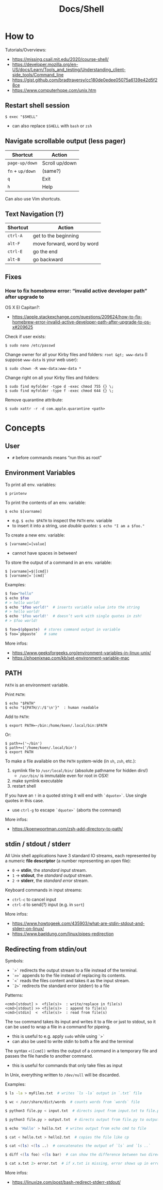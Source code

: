 #+title: Docs/Shell

* How to
Tutorials/Overviews:
- https://missing.csail.mit.edu/2020/course-shell/
- https://developer.mozilla.org/en-US/docs/Learn/Tools_and_testing/Understanding_client-side_tools/Command_line
- https://gist.github.com/bradtraversy/cc180de0edee05075a6139e42d5f28ce
- https://www.computerhope.com/unix.htm

** Restart shell session
: $ exec "$SHELL"
- can also replace ~$SHELL~ with ~bash~ or ~zsh~

** Navigate scrollable output (less pager)

| Shortcut     | Action         |
|--------------+----------------|
| ~page-up/down~ | Scroll up/down |
| ~fn~ + ~up/down~ | (same?)        |
| ~q~            | Exit           |
| ~h~            | Help           |

Can also use Vim shortcuts.

** Text Navigation (?)

| Shortcut | Action                     |
|----------+----------------------------|
| ~ctrl-A~   | get to the beginning       |
| ~alt-F~    | move forward, word by word |
| ~ctrl-E~   | go the end                 |
| ~alt-B~    | go backward                |

** Fixes
*** How to fix homebrew error: “invalid active developer path” after upgrade to
OS X El Capitan?:
- https://apple.stackexchange.com/questions/209624/how-to-fix-homebrew-error-invalid-active-developer-path-after-upgrade-to-os-x#209625

Check if user exists:
: $ sudo nano /etc/passwd

Change owner for all your Kirby files and folders: ~root &gt; www-data~ (I
suppose ~www-data~ is your web user):
: $ sudo chown -R www-data:www-data *

Change right on all your Kirby files and folders:
: $ sudo find myfolder -type d -exec chmod 755 {} \;
: $ sudo find myfolder -type f -exec chmod 644 {} \;

Remove quarantine attribute:
: $ sudo xattr -r -d com.apple.quarantine <path>

* Concepts
** User
- ~#~ before commands means “run this as root”

** Environment Variables

To print all env. variables:
: $ printenv

To print the contents of an env. variable:
: $ echo $[varname]
- e.g. ~$ echo $PATH~ to inspect the ~PATH~ env. variable
- to insert it into a string, use /double quotes/: ~$ echo "I am a $foo."~

To create a new env. variable:
: $ [varname]=[value]
- cannot have spaces in between!

To store the output of a command in an env. variable:
: $ [varname]=$([cmd])
: $ [varname]=`[cmd]`

Examples:
#+begin_src bash
$ foo="hello"
$ echo $foo
# > hello world!
$ echo "$foo world!"  # inserts variable value into the string
# > hello world!
$ echo '$foo world!'  # doesn’t work with single quotes in zsh!
# > $foo world!

$ foo=$(pbpaste)  # stores command output in variable
$ foo=`pbpaste`   # same
#+end_src

More infos:
- https://www.geeksforgeeks.org/environment-variables-in-linux-unix/
- https://phoenixnap.com/kb/set-environment-variable-mac

** PATH

~PATH~ is an environment variable.

Print ~PATH~:
: $ echo "$PATH"
: $ echo "${PATH//:/$'\n'}"  : human readable

Add to ~PATH~:
: $ export PATH=~/bin:/home/koen/.local/bin:$PATH
Or:
: $ path+=('~/bin')
: $ path+=('/home/koen/.local/bin')
: $ export PATH

To make a file available on the ~PATH~ system-wide (in ~sh~, ~zsh~, etc.):
1. symlink file to =/usr/local/bin/= (absolute pathname for hidden dirs!)
   - =/usr/bin/= is immutable even for root in OSX!
2. make symlink executable
3. restart shell

If you have an ~!~ in a quoted string it will end with ~`dquote>`~. Use single
quotes in this case.
- use ~ctrl-g~ to escape ~`dquote>`~ (aborts the command)

More infos:
- https://koenwoortman.com/zsh-add-directory-to-path/

** stdin / stdout / stderr

All Unix shell applications have 3 standard IO streams, each represented by
a numeric *file descriptor* (a number representing an open file):
- ~0~ -> *stdin*, the /standard input/ stream.
- ~1~ -> *stdout*, the /standard output/ stream.
- ~2~ -> *stderr*, the /standard error/ stream.

Keyboard commands in input streams:
- ~ctrl-c~ to cancel input
- ~ctrl-d~ to send(?) input (e.g. in ~sort~)

More infos:
- https://www.howtogeek.com/435903/what-are-stdin-stdout-and-stderr-on-linux/
- https://www.baeldung.com/linux/pipes-redirection

** Redirecting from stdin/out

Symbols:
- ~`>`~ redirects the output stream to a file instead of the terminal.
- ~`>>`~ appends to the file instead of replacing its contents.
- ~`<`~ reads the files content and takes it as the input stream.
- ~`2>`~ redirects the standard error (stderr) to a file

Patterns:
: <cmd>[stdout] >  <file(s)>  : write/replace in file(s)
: <cmd>[stdout] >> <file(s)>  : append to file(s)
: <cmd>[stdin]  <  <file(s)>  : read from file(s)

The ~tee~ command takes its input and writes it to a file or just to stdout,
so it can be used to wrap a file in a command for pipeing.
- this is useful to e.g. apply ~sudo~ while using ~`>`~
- can also be used to write stdin to both a file and the terminal

The syntax ~<([cmd])~ writes the output of a command in a temporary file and
passes the file handle to another command.
- this is useful for commands that only take files as input

In Unix, everything written to =/dev/null= will be discarded.

Examples:
#+begin_src bash
$ ls -la > myFiles.txt  # writes `ls -la` output in `.txt` file

$ wc < /usr/share/dict/words  # counts words from `words` file

$ python3 file.py < input.txt  # directs input from input.txt to file.py

$ python3 file.py > output.txt  # directs output from file.py to output.txt

$ echo 'Hallo' > hallo.txt  # writes output from echo cmd to file

$ cat < hello.txt > hello2.txt  # copies the file like cp

$ cat <(ls) <(ls ..)  # concatenates the output of `ls` and `ls ..`

$ diff <(ls foo) <(ls bar)  # can show the difference between two directories

$ cat x.txt 2> error.txt  # if x.txt is missing, error shows up in error.txt
#+end_src

More infos:
- https://linuxize.com/post/bash-redirect-stderr-stdout/

** here strings / here documents

Symbols:
- ~`<<<`~ denotes a 'here string'
- ~`<<[word]`~ denotes a 'here document'

Patterns:
: <cmd>[stdin] <<< <string>
: <cmd>[stdin] <<[word]

Examples:
#+begin_src bash
$ cat <<< 'hi there'  # reads `hi there` as a string

$ cat <<EOF  # reads from stdin until `EOF`
hi
there
EOF
# > hi
# > there

$ read first second <<< "hello world"
$ echo $second $first
# > world hello
#+end_src

More infos:
- https://unix.stackexchange.com/questions/80362/what-does-mean

** Pipeing

Combines ~`<`~ and ~`>`~.

Takes output of the first (left) command and inserts it as input in the second (right) command.

Pattern:
: <cmd>[stdout] | <cmd>[stdin]

Examples:
: $ ls -la | awk '{print $7}'
- passes ~ls -la~ output to ~awk~ command (filters 7. text row)

** Reading input
: $ read <varname>
: $ read -p <prompt string> <varname>  : does not work in zsh
: $ read <varname>\?<prompt string>    : use this instead

Prompts the user interactively to enter a value that will be stored in a
variable. An optional prompt string can be given after a ~`?`~ character.

From ~man zshbuiltins~: “If the first argument contains a ~`?`~, the remainder
of this word is used as a prompt on standard error when the shell is
interactive.”

Examples:
: $ read "name?what's your name? "  : can be a single quoted string
: > what's your name?
: < Bob
: $ echo $name
: > Bob

In shell scripts, combine with ~echo~ for prompts:
#+begin_src bash
#!/bin/bash

echo "Enter a number"
read a

echo "Enter a number"
read b

var=$((a+b))
echo $var
#+end_src

* Shells
** Bash
*B*ourne *A*gain *SH*ell

Install Bash 4 using homebrew:
: $ brew install bash

Add the new shell to the list of legit shells:
: $ sudo bash -c "echo /usr/local/bin/bash >> /private/etc/shells"

Change the shell for the user:
: $ chsh -s /usr/local/bin/bash

** zshrc vs zprofile

- https://apple.stackexchange.com/questions/388622/zsh-zprofile-zshrc-zlogin-what-goes-where
* Terminal emulators
** iTerm2

| Shortcut | Action                      |
|----------+-----------------------------|
| ~ctrl-l~   | clear window                |
| ~ctrl-d~   | close window                |
| ~ctrl-r~   | search command history      |
| ~ctrl-c~   | cancel/delete input/command |

* Scripting
/shebang/ -> combination of bash ~#~ and bang ~!~ followed by the bash shell path
: #! /bin/bash

Most portable way to reference bash in scripts:
: #!/usr/bin/env bash

Using the ~env~ command, the environment variable for a different scripting
runtime can be looked up in a script to be executed with that runtime:
: #!/usr/bin/env bb
: #!/usr/bin/env python

Run scripts with
: $ ./<myscript>.sh
or
: $ bash <myscript>.sh

The ~exit~ command can stop a script.

** Variables
See [[Environment Variables]]

Variables of function arguments:
- ~$0~ -> name of the function
- ~$1-$9~ -> arguments 1 … 9
- ~$@~ -> returns all arguments in a list
  - useful for iteration over each arg in a ~for~ loop
- ~$#~ -> number of args given to cmd

Other variables:
- ~$?~ -> error code of the previous command
  - returns ~0~ for no errors, otherwise ~1~
  - ~true~ always returns ~0~, ~false~ always returns ~1~
  - can be queried in terminal after a command was called to see if it worked
  - can be used in scripts for error handling
- ~$_~ -> last argument of the previous command
  - can be used in the terminal prompt to reuse the argument of the last cmd
- ~$$~ -> PID (process ID of the command that is running)

** Logical operators

| Operator | Description          |
|----------+----------------------|
| x ~&&~ y   | logical AND          |
| x ~\vbar\vbar~ y   | logical OR           |
| x ~;~ y    | concatenate commands |

- logical operators short-circuit like in e.g. JavaScript
- ~;~ will execute concatenated commands one after the other

** Control structures

*** *for*-loops:
: for <item-var> in <items…>; do
:   …
: done

- ~<items…>~ can be an index range with ~{from..to}~ such as ~{1..5}~
*** while-loops

*** *if*-conditionals
: if [[[ <condition> ]]]
: then
:   …
: elif [[[ <condition> ]]]; then
:   …
: else
:   …
: fi

- ~if … then~ can  be written in one line separated by a semicolon
- ~[ … ]~ is a posix shell compliant condition test
  - use if script should be portable across shells
- ~[[ … ]]~ is an extension of ~[ … ]~ and supports extra operations, e.g. ~||~
  instead of ~-o~ and regex matching with ~=~~
  - inspired from Korn shell
  - list of differences: [[http://www.gnu.org/software/bash/manual/bashref.html#Conditional-Constructs][bash manual section on conditional constructs]]
  - also see: https://stackoverflow.com/a/13542854/1204047

*** *test* expressions
: test <expression>
: [ <expression> ]
- can be used in conditionals
- returns exit code ~0~ if true and ~1~ if false or ~>1~ if error occurred
- the ~-a~ operator has a higher precedence than the ~-o~ operator
- comparators for *test* expressions (from ~man test~):
  | Operator  | Operand Types | Evaluates true if …                     |
  |-----------+---------------+-----------------------------------------|
  | ~-b~ f      | file          | exists and is a block special file      |
  | ~-c~ f      | file          | exists and is a character               |
  | ~-d~ f      | file          | exists and is a directory               |
  | ~-e~ f      | file          | exists (regardless of type)             |
  | ~-f~ f      | file          | exists and is a regular file            |
  | ~-g~ f      | file          | exists and its set group ID flag is set |
  | ~-k~ f      | file          | exists and its sticky bit is set        |
  | ~(~ e ~)~     | expression    | is true                                 |
  | ~!~ e       | expression    | is false                                |
  | e1 ~-a~ e2  | expressions   | are both true (/and/)                     |
  | e1 ~-o~ e2  | expressions   | either one is true (/or/)                 |
  | s         | string        | is not the null string                  |
  | ~-n~ s      | string        | length is non-zero                      |
  | ~-z~ s      | string        | length is zero                          |
  | s1 ~=~ s2   | strings       | are identical                           |
  | s1 ~!=~ s2  | strings       | are not identical                       |
  | s1 ~<~ s2   | strings       | lower binary value of chars than        |
  | s1 ~>~ s2   | strings       | higher binary value of chars than       |
  | n1 ~-eq~ n2 | integers      | algebr. equal                           |
  | n1 ~-ne~ n2 | integers      | not algebr. equal                       |
  | n1 ~-gt~ n2 | integers      | algebr. greater than                    |
  | n1 ~-ge~ n2 | integers      | algebr. greater than or equal           |
  | n1 ~-lt~ n2 | integers      | algebr. less than                       |
  | n1 ~-le~ n2 | integers      | algebr. less than or equal              |

*** Examples:

Counting from 1 to 5 with for:
#+begin_src bash
#!/usr/bin/env bash

for i in {1..5}; do
  echo $i
done
#+end_src

Counting from 1 to 5 with while:
#+begin_src bash
#!/usr/bin/env bash

i=1
while [[ $i -le 5 ]] ; do
  echo "$i"
  (( i += 1 ))
done
#+end_src

Comparing two input numbers:
#+begin_src bash
#!/usr/bin/env bash

echo 'Pick a number X'
read x
echo 'Pick a number Y'
read y

if [ $x -gt $y ]
  then
    echo 'X is greater than Y'
  elif [ $x -lt $y ]
  then
    echo 'X is less than Y'
  elif [ $x -eq $y ]
  then
    echo 'X is equal to Y'
fi
#+end_src

Checking for a word in multiple input files and adding it if not found:
#+begin_src bash
#!/usr/bin/env bash

for file in "$@"; do  # for each file in all the arguments
    grep foobar "$file" > /dev/null 2> /dev/null
    # When pattern is not found, grep has exit status 1
    # We redirect STDOUT and STDERR to a null register
    #   since we do not care about them
    if [[ "$?" -ne 0 ]]; then  # if error code is not equal to `0`
        echo "File $file does not have any foobar, adding one"
        echo "# foobar" >> "$file"
    fi
done
#+end_src

** Bash functions

To store a function in the env:
#+begin_src bash
mcd () {
  mkdir -p "$1"
  cd "$1"
}
#+end_src
: $ source <mcd.sh>
: $ mcd foo  : calls the `mcd` function with `foo` as `$1` arg

** Debugging
External tools:
- [[shellcheck]]

** Guides:
- https://www.freecodecamp.org/news/shell-scripting-crash-course-how-to-write-bash-scripts-in-linux/
* Commands
** Source / .
: source <file> [args]
: . <full path to file> [args]

Reads and executes commands from specified ~<file>~ . Useful to load
functions, variables and config files into shell scripts.
- with ~.~ , a full (relative or absolute) path must be supplied

More infos:
- https://linuxize.com/post/bash-source-command/

** Command information
*** Manual
Open man-page for a command:
: $ man <cmd>

How to read usage notes:
: ls [OPTION]... [FILE]...
- square brackets mean optional
- ~...~ means one or more

How to read argument notes:
- anything that doesn’t take a value is called a *flag*
- anything that takes a value is an *option*

Search man-pages for a ~term~:
: $ man -k <term>
- navigation is similar to Vim:
  - ~q~: exit
  - ~space/f~: next page
  - ~w~: previous page
  - ~enter/e~: move 1 line
  - ~/[word]~ : search for ~[word]~ (~n~ for next occurrence)

For built-in commands in ~zsh~:
: $ man zshbuiltins

*** Command History
Print command history:
: $ history
: $ history 1  : from the beginning (1. command)

Use ~ctrl-r~ to backward-search in command history and insert a previous
command into the prompt.

Repeat command with ~id~ (retrieved from history):
: $ !<id>

Repeat previous command:
: $ !!


Examples:

Show all previous uses of the ~touch~ command:
: $ history 1 | grep touch

*** Show executable associated with a command
: $ which <cmd>

*** Undo/correct commands
External tools:
- [[thefuck]] can correct syntax errors of executed commands

** User
*** Current user
Who is the current user?
: $ whoami

Print real user id + various other details related to account:
: $ id

*** Logins
Who logged in using which terminal/session at what time?
: $ who

Only this login/session:
: $ who am i

*** Switch user
: $ su <username>

*** Superuser
Execute as superuser (“Super user do”):
: $ sudo <cmd>

Get superuser shell:
: $ sudo su
- type ~exit~ to return to previous shell

To write to a permission-locked file using pipes:
: $ sudo <cmd> > <file>      : permission denied!
: $ <cmd> | sudo tee <file>  : this works
- in the first case, only ~cmd~ will be executed by ~sudo~ and it doesn’t know
  about ~file~, so ~sudo~ will not apply to ~file~

** Shell
*** Show default shell of user
What is the default shell of the user?
: $ echo $0

*** Show available shells
: $ cat /etc/shells

*** Show current shell
: $ echo $SHELL

*** Switch shell
Just name the shell executable:
: $ sh
: $ bash

More infos:
- https://www.cyberciti.biz/faq/how-to-change-shell-to-bash/

*** Exit shell
: $ exit

*** Clear (tidy up) shell
: $ clear

** Terminal interface
Print arguments to stdout:
: $ echo <text>

Set options for terminal interface (?)
: $ stty

** File system
*** Directories
**** Working directory
/print working/ (current) /directory/:
: $ pwd

**** Change directory
: $ cd /  : root directory
: $ cd ~  : home directory
: $ cd    : ^
: $ cd .  : current directory (no-op)

: $ cd /dir    : absolute path
: $ cd ~/dir   : path from home
: $ cd ./dir   : relative path (without leading /)
: $ cd dir     : ^
: $ cd ../dir  : previous/parent directory (also returns to symlink dir)

: $ cd -  : back to previous directory

External tools:
- auto jump (?)

**** Create directory
: $ mkdir <path/name …>
- ~-p~ (/parent/ directories) creates folders in between (if needed)
- can create multiple at once

**** Remove directory
: $ rmdir <dir>
- can only remove empty directories!

**** List directory items
: $ ls
: -a   : shows hidden items too
: -l   : (long list) detailled list with permissions, file sizes, etc.
: -r   : reverse listing
: -t   : sort by time modified (most recent first) before lexicographic
: -u   : use time of last access
: -U   : use time of file creation
: -S   : sort files by size
: -ld  : only details for specified directory
: -h   : human readable -> sizes with unit suffixes
: -R   : recursive -> shows subfolders
: -F   : shows directories with `/`, executable with `*`, links with `@`
: -i   : shows serial number of file
: -s   : shows number of file system blocks used by the file
: -G   : colorized output
: -lisa  : detailled list with exact specs
: -alt   : detailled list of all last modified files

Format of ~-l~: permissions | number of files (dirs) or hardlinks
(files) | owner | group | size | modification date | file name

List ~n~ items:
: $ ... | head -<n>

List only <filename>:
: $ ls -la | grep <filename>

External tools:
- [[tree]] lists items and subdirectories in a tree
- [[broot]] like ~tree~ but hides files in “unlisted” and enables fuzzy
  keyboard-navigation within listed directories
- [[nnn]] is like a mini file-explorer with keyboard-navigation

**** Finder
Open files (like double click in finder)
: $ open <path>  : open directory/file in finder (MacOS)
:        <url>   : open URL
: -a  : specifies application to open (otherwise uses default)

Open every text file:
: $ open *.txt

**** Search files/directories
Find location of files/directories (recursively searches in subdirs):
: $ find <starting dir>
: -name "<path/pattern>"  : file names to search for
: -type <t>  : type of files to search for
: -mtime <offset-time>  : find all files modified within <offset-time>
: -print
: -empty   : only empty files
: -delete  : delete found files
: -exec <cmd> <?>  : execute command on found files

Possible types for ~-type~:
| Symbol | Meaning           |
|--------+-------------------|
| ~b~      | block special     |
| ~c~      | character special |
| ~d~      | directory         |
| ~f~      | regular file      |
| ~l~      | symbolic link     |
| ~p~      | FIFO              |
| ~s~      | socket            |

Examples:

Find all =src/= directories in current working dir:
: $ find . -name src -type d

Find all Python files in a =test/= dir with any number of parent dirs:
: $ find . -path '**/test/*.py' -type f

Find all files modified within the last 24h:
: $ find . -mtime -1

Delete all files with name ~"file-"~:
: $ find . -name "file-*" -delete  #

Find all files with ~.tmp~ extension and call command ~rm~ on them:
: $ find . -name "*.tmp" -exec rm {} \;

Write found paths to =output.txt=:
: $ find . -name "file-*" > output.txt

More infos:
- https://kb.iu.edu/d/admm

External tools:
- [[fzf]] fuzzy finder
- [[fd]] like ~find~ but defaults to regex, respects =.gitignore=, color-codes
  output and has better unicode support
- [[ripgrep]] searches directories for a regex pattern respecting =.gitignore=

**** Search filesystem via database
~locate~ searches a (periodically updated) indexed database for all
pathnames which match a ~pattern~.
- much faster than e.g. ~find~

: $ locate <pattern>

The ~updatedb~ command is running through ~cron~ to keep the database
up-to-date.

*** Files
**** Create files
: $ touch <filename>
: -m 01120322  : change modification date (month/day/hour/min)
: -a 01120322  : change access date (format same as above)

Examples:

Create 100 files named ~"file-001.txt"~, etc.:
: $ touch file-{001..100}.txt

**** Copy files
: $ cp <source> <target>
: -i  : (interactive) ask before overwriting
: -r  : recursive (copies directories and subdirectories)
: -p  : keep user permissions
- write ~/*~ in source to copy only the content, but not the directory itself

**** Move/rename files
: $ mv <source> <target/renamed>
: -i  : (interactive) ask before overwriting
- move to directories with ~foo/~, since otherwise a file could be overwritten

Examples:

To move all files to parent dir:
: $ mv foo/* .
: $ mv foo/*(DN) .  : add (DN) for hidden files

External tools:
- [[rename]] can rename multiple files at once with patterns

**** Remove files
: $ rm datei
: -i  : (interactive) asks before deleting
: -r  : (rekursiv) also removes directories and subdirectories
: -f  : (force) deletes without asking

Examples:

Remove everything in the current folder:
: $ rm ./*
**** Clear file contents
To make a file completely empty:
: : > <file>
- ~:~ is the shell no-op command

**** Concatenate and print files
: $ cat <file …>  : prints <file> (concatenation if multiple files)
: -n  : line numbers

Create ~foo.txt~ with following lines as content:
: $ cat > foo.txt
: $ >  foo.txt  : equivalent
- finish with new line + ~ctrl-d~

Append to ~foo.txt~ (or create, if not exists):
: $ cat >> foo.txt
: $ >> foo.txt  : equivalent

Replace contents of ~otherFile.txt~ with ~file.txt~:
: $ file.txt >  otherFile.txt  #

Append contents of ~file.txt~ to ~otherFile.txt~:
: $ file.txt >> otherFile.txt

More infos:
- https://superuser.com/questions/15100/difference-between-lam-and-paste

// paste

?
// lam

?

**** View file contents
***** Whole file
: $ less <file>  : view whole file with linewise navigation (like vim)
: $ more <file>  : same?

? what is that:
- -c  # ???
- +3 foo.txt  # erst ab Zeile 3 anzeigen lassen
- +/Begriff foo.txt  # erst ab Begriff anzeigen lassen

***** Selective
: $ head <file>  : display first 10 lines of file
: $ tail <file>  : display last  10 lines of file
: -n x  : `x` number of lines (e.g. `head -n 1 foo.txt`)
: -x    : ^ (-n can be omitted)
: -c x  : `x` bytes (characters?)

Examples:

Show only the 4. line:
: foo.txt | head -4 | tail -1

? what is that:
- -5
- +5  # Ab Zeile 5 alle weiteren Zeilen (plus unsichtbare Zeichen wie Zeilenumbruch/Dateiende)
- -3c  # letzte 3 Zeichen

**** File stats
View file status, creation date, last modification date, etc.:
: $ stat <file>

**** File change monitor
External tools:
- [[fswatch]] receives notifications when contents of files/dirs change

**** Search in files
Search contents of text files with regex:
: $ grep <regex-str> <file-path/pattern>
: -i, --ignore-case  : case-insensitive matching
: -C[num]            : print `num` lines of leading & trailing
:                    : context sorrounding match
: --color=[when]     : mark up matching text
:                    : `when`: `never` | `always` | `auto`
: -R                 : recursively searches for files
- use ~*~ to search in all files from current directory

Examples:

Searches for ~foobar~ in =mcd.sh=:
: $ grep foobar mcd.sh

Recursively search for ~foobar~ in all files from the current directory:
: $ grep -R foobar .

Search for ~'foo'~ in git log with colored matches + context:
: $ git log | grep 'foo' -C 10 --color="always"

External tools:
- [[ripgrep]] searches directories for a regex pattern respecting =.gitignore=
- [[fzf]] fuzzy finder

*** Symlink

*CAUTION:* relative pathnames in the target will be interpreted as relative
to the parent directory of the symlink that is to be created

*CAUTION:* hidden paths will be ignored if not provided as absolute pathname
- e.g. use =/Users/name/.dir/= instead of =~/.dir/=

**** Softlink
Ordinary alias, used 99% of the time.

: $ ln -s <source> <target>
: -s  : (symbolic link / softlink)

**** Hardlink
Source and target files both point to the same content.
- same Inode ~xxxx~, same datablock
- almost NEVER need to use this

: $ ln <source> <target>

*** Alias

: $ alias w='cd /full/path/to/the/dir/I/always/work/on'
- can change to directory with ~w~

Saved alias:
: $ printf "%s\n" "alias foo='cd /bar/baz'" >> ~/.zshrc

Show type and path of the shortcut/command:
: $ type -a <cmd>

More infos:
- https://unix.stackexchange.com/questions/215948/how-to-make-an-alias-permanent

*** Permissions
Change permissions:
: $ chmod <change> <file>
: +x  : make executable (e.g. for scripts)
: u=rw,g=x,o=---  : absolute description
: 644             : octal description

: drwxr-xr-x
- ~d~: directory | =-=: file | ~l~: symlink
- ~rwx~ (1): owner
- ~rwx~ (2): group
- ~rwx~ (3): all else

Semantics are a bit different for directories:
- *read* means you are allowed to see the dir. contents
- *write* means you are allowed to rename, create or move files within the dir.
- *execute* means you are allowed to enter/open the dir.
  - to enter a dir., you must have ~x~ permission for it, and all its parents

Octal values:
- from ~4~: read / ~2~: write / ~1~: execute
: 7 rwx
: 6 rw-
: 5 r-x
: 4 r--
: 3 -wx
: 2 -w-
: 1 --x
: 0 ---

Add user:
: $ useradd <name> -p <pwd> -g <group> -d /home/myhomedir -s /bin/false
: -s  : change shell-access, e.g. /sbin/nologin  or  /bin/false

Add group:
: $ groupadd <name>

Delete group:
- (CAUTION: first, add all contained members to other groups!)
: $ groupdel <name>

Delete user:
- see https://www.cyberciti.biz/faq/linux-remove-user-command/
: $ userdel <name>
: -r  : delete user directory

Change user:
: $ usermod <name>
: -s  : change shell-access, e.g. /sbin/nologin  or  /bin/false

Change user password:
: $ passwd <username>

Add user to sudo group:
: $ usermod -aG sudo <user>

Inspect user details:
: $ grep <username> /etc/passwd

Change owner:
: $ chown …
- example: ~$ sudo chown -R yourusename:admin /usr/local/bin~

List all files of a user:
: $ find <dir> -user <user>

*** Compression

**** zip

https://www.tutorialspoint.com/unix_commands/unzip.htm

: $ zip <package.zip> <file …>

: $ unzip <package.zip>
: -l  : lists files inside zip
: -d ./other-dir  : unzip to different directory

Only unzip specified files:
: $ unzip <package.zip> <file …>
: $ unzip <package.zip> "file*.t?"  : wildcards
- ~*~ for mult. chars, ~?~ for single char in wildcards

Unzip everything except specified files:
: $ unzip <package.zip> -x <file …>

**** tarball
: $ tar
: -c  : Creates Archive
: -x  : Extract the archive
: -f  : creates archive with given filename
: -t  : displays or lists files in archived file
: -u  : archives and adds to an existing archive file
: -v  : Displays Verbose Information
: -A  : Concatenates the archive files
: -z  : zip, tells tar command that creates tar file using gzip
: -j  : filter archive tar file using tbzip
: -W  : Verify a archive file
: -r  : update or add file or directory in already existed .tar file

: -czvf <name>.tar.gz <input-dir>  : create tarball from input dir
: -xzvf <name>.tar.gz              : unpack tarball into current dir
: -tzvf <name>.tar.gz              : print contents

*** Encryption
Basic (weak) encryption:
: $ cksum <filename>

Calculate and verify 128-bit MD5 hashes:
- see https://en.wikipedia.org/wiki/Md5sum
: $ md5sum <filename>
Alternative:
: $ openssl md5sum <filename>

Calculate and verify SHA-1 hashes:
- see https://en.wikipedia.org/wiki/Sha1sum
: $ sha1sum <filename>

Calculate and verify SHA-2 hashes:
- see https://en.wikipedia.org/wiki/SHA-2
: $ sha256sum <filename>
Alternative:
: $ function sha256sum() { openssl sha256 "$@" | awk '{print $2}'; }
: $ sha256sum <filename>

External tools:
- [[gnupg]] uses GPG (open source version of PGP) to encrypt files

** String formatting
Formatted text output with variable ~%s~:
: $ printf "Hello %s.\n" George

Insert text in (new) file
: $ printf "%s\n" "Hello test" >> test.txt

More infos:
- https://www.computerhope.com/unix/uprintf.htm

** Network

*** File transfer
Curl transfers data from and to servers, via one of the protocols: HTTP,
HTTPS, FTP, FTPS, SCP, SFTP, TFTP, DICT, TELNET, LDAP or FILE
- to transfer multiple files use ~wget~ or FTP

: $ curl <options> <URL …>
: -o  : output file

More infos:
- https://www.tutorialspoint.com/unix_commands/curl.htm

*** SSH (Secure Shell Protocol)

**** SSH keys
List all ssh key files:
: $ ls -la ~/.ssh

Common names for ssh keys:
- ~id_rsa.pub~
- ~id_ecdsa.pub~
- ~id_ed25519.pub~

To start the ssh-agent:
: $ eval "$(ssh-agent -s)"

To add a key to the agent;
: $ ssh-add --apple-use-keychain <my-key-path>

To delete a key from agent:
: $ ssh-add -d "<my-key-path>.pub"
: $ ssh-add -D  : delete all keys

To change passphrase of a key or add a new passphrase:
: $ ssh-keygen -p -f <my-key-path>

**** SSH service
Restart SSH:
: $ service ssh restart

*** HTTPS Certification
External tools:
- [[certbot]] can create certifications for web domains

** Data manipulation
*** Reshape a data array
e.g. a column of numbers into a table

: $ pbpaste | rs <row-n>     : reshape to n rows, linewise
: $ pbpaste | rs -t <row-n>  : reshape to n rows, columnwise (transpose)
: -j     : right-adjust
: -g<n>  : gutter (space-chars between columns)
- combine options like ~-tj~

Examples with ~rs~:

: $ seq 20 | rs 4
: 1   2   3   4   5
: 6   7   8   9   10
: 11  12  13  14  15
: 16  17  18  19  20

: $ seq 20 | rs -t 5
: 1   6   11  16
: 2   7   12  17
: 3   8   13  18
: 4   9   14  19
: 5   10  15  20

Examples with ~pr~:

: $ seq 20 | pr -5ats
: 1   2   3   4   5
: 6   7   8   9   10
: 11  12  13  14  15
: 16  17  18  19  20

: $ seq 20 | pr -4ts
: 1   6   11  16
: 2   7   12  17
: 3   8   13  18
: 4   9   14  19
: 5   10  15  20

More infos:
- https://leancrew.com/all-this/2022/09/reshaping-text/

*** Print sequential or random data
// jot

?
** Text manipulation
*** Word count
Count newlines, words and bytes of a file:
: $ wc foo.txt
: -l -w -c  : number of lines / words / chars

To count chars in a string (stdin):
: $ echo 'hallo welt' | wc

*** Replace/trim chars
~tr~ replaces or trims chars from stdin.

: $ tr A-Z a-z          : replace uppercase with lowercase
: $ tr -cs A-Za-z '\n'  : trim multiple newline chars to a single one

*** Sort lines
~sort~ sorts lines from stdin
- confirm input with ~ctrl-d~

To sort numerically in reverse order:
: $ sort -rn

*** Cut out parts of text
: $ cut -b <list> [-n] …  : byte positions
: $ cut -c <list> …       : char positions
: $ cut -f <list> [-w | -d <delim>] [-s] …  : fields (separated by delimiter)
- ~list~: comma or whitespace separated set of numbers and/or ranges

Examples:

To extract whitespace/tab-separated parts of a string:
: $ echo 'hallo welt' | cut -f 2 -w
: > welt

To cut out portions of a file:
: $ cut --delimiter=' ' -f 2 <file>

** Numeric expressions
*** Calculate
**** Integer arithmetic
: $ expr <expression>
: $ echo $(( <expression> ))  : auto-escaped!
- expression symbols like ~*~ and ~**~ must be escaped with ~expr~
- uses signed integer math with a range according to the C ~intmax_t~ data type
- fractions will be truncated

Examples:
: $ expr 2 + 5
: > 7
: $ expr 13 - 9
: > 4
: $ expr 5 \* 3      : `*` needs to be escaped!
: $ echo $((5 * 3))  : no need to escape with shell arithmetic
: > 15
: $ expr 16 / 3
: > 5                : cuts off decimals
: $ echo $((5 ** 3))
: > 125
: $ echo $((5 % 3))  : modulus operator
: > 2

To store calculation results in variables:
: $ foo=$((3+9))
: $ echo $foo
: > 12

**** Decimal arithmetic (arbitrary precision)
: $ bc  : enters a REPL-like environment
- ~bc~ stands for “bash calculator”
- the ~scale~ of an expression is the number of digits in the decimal part

Examples:
: $ bc
: >>> scale=2  : to set number of decimal places to 2
: >>> 22/7
: 3.14
: >>> scale=4
: >>> 22/7
: 3.1428
: >>> quit  : to exit the REPL

To directly input a sequence of commands without entering the REPL:
: $ echo "scale=2;22/7" | bc
: > 3.14

*** Convert from/to number bases
- ~ibase~: input base
- ~obase~: output base

MUST be ~obase~ first, because ~ibase~ changes the interpretation of the
following input numbers!
- see https://unix.stackexchange.com/a/199620

Input patterns:
: obase=[base]; [num]                : decimal -> obase
: ibase=[base]; [num]                : ibase -> decimal
: obase=[base]; ibase=[base]; [num]  : ibase -> obase

Examples:
: $ bc <<< "obase=2;ibase=16;F0F0"

*** Print sequence of numbers
~seq~ prints a sequence of numbers.
: $ seq <n>

** Clipboard

~pbcopy~ / ~pbpaste~ for macOS clipboard
- see https://gainsec.com/2022/02/17/terminal-to-clipboard/

Copy current path to clipboard:
: $ pwd | pbcopy

Paste/print from clipboard:
: $ pbpaste

** Date
Display current date/time:
: $ date

Display a calendar for current date:
: $ cal
: $ cal 07 2017  : for a specific month

** Execution time
Measure execution time:
: $ time <cmd>

** Disk space
Query disk space:
: $ df -h

** Images
*** Vector graphics
External tools:
- [[Inkscape]] can convert between vector formats
- [[epstopdf]] can convert ~eps~ to ~pdf~ files

** Scripting runtimes
External tools:
- [[Babashka]] as an interface between Clojure and the shell
- [[rlwrap]] is a wrapper for REPLs to navigate command history

** Mail

: $ mail         : check mails
: $ mail <user>  : send a mail to <user>

Mail CLI commands:
: ? list     : list all commands
: ? <n>      : mail with number [n]
: ? +        : next mail (or just press ENTER)
: ? -        : previous mail
: ? [r]eply  : reply to a mail
: ? [s]ave ?<msg-list> ?<filename>
:            : appends each message in turn to the end of the file
:            : - <msg-list> is the current message if not specified
:            : - <filename> is mbox if not specified
:            : - mail is NOT saved in mbox after saving it elsewhere
: ? [co]py ?<msg-list> ?<filename>
:            : same as `save` but does not mark the messages for
:            : deletion on quit
: ? [ho]ld ?<msg-list>
:            : marks each message to be saved in users system mailbox
:            : instead of mbox
:            : - does not override delete command
: ? e[x]it   : abort mail sessions without modifying users system mailbox
: ? [q]uit   : end mail session
:            : - examined messages go to mbox file unless deleted or
:            :   already saved in which case they are discarded
:            : - unexamined messages or those marked with `hold` or
:            :   `preserve` go back to the users system mailbox

Delete mails:
: ? d[elete]
: ? d <n>      : delete mail number [n]
: ? d <n> <m>  : delete mail [n] and [m]
: ? d <n>-<m>  : delete mails from [n] to [n]
: ? d *        : delete all mails

* External applications
** tree
Command-line tool for tree-view of directory
- http://mama.indstate.edu/users/ice/tree/

: $ brew install tree

: $ tree <path>
: -L [num]  : restrict to max recursion depth [num]
: -a        : also hidden files
: -d        : only directories
: -f        : show full path
: -s        : add size information
: -P [ptn]  : list those that match the wild card [ptn]
: -I [ptn]  : do not list those that match the wild card [ptn]
- e.g. ~-I 'node_modules|lib'~ to ignore =node_modules= and =lib= directories

** rename
rename(1) multiple files at once
- https://stackoverflow.com/a/1086509/1204047

: $ brew install rename

Examples:

Substitute =.cljc= extension with =.clj= for all files beginning with ~"day"~:
: $ rename -s .cljc .clj day*

** Inkscape

CLI path:
=/Applications/Inkscape.app/Contents/Resources/bin/inkscape=
or:
=/usr/local/bin/inkscape=

SVG to PDF:
: $ inkscape mySVGinputFile.svg --export-area-drawing --batch-process --export-type=pdf --export-filename=output.pdf

** epstopdf

: $ epstopdf myEPSinputFile.eps

** thefuck
https://github.com/nvbn/thefuck

: $ brew install thefuck

** Babashka

Clojure for shell
- https://babashka.org
- https://github.com/babashka/babashka
- https://github.com/babashka/babashka/blob/master/examples/README.md
- https://book.babashka.org
- https://nextjournal.com/try/babashka

: $ bb
: -e <expr>  : evaluates an expression (default, option not needed)
: -f <path>  : evaluates a file
: -m <ns|var> : calls the `-main` function from a namespace
:             : or calls a fully qualified var
: -i  : bind *input* to a lazy seq of lines from stdin
: -I  : bind *input* to a lazy seq of EDN values from stdin
: -o  : write lines to stdout
: -O  : writes EDN values to stdout

To start a Babashka REPL:
: $ bb repl

Examples:

Evaluate an expression:
: $ bb -e '(+ 1 2)'

Bind input of ~ls~ to ~*input*~ in evaluation:
: $ ls | bb -i '(take 2 *input*)'

*** Libs
File system utilities: https://github.com/babashka/fs

** certbot

- https://certbot.eff.org
- https://www.howtoforge.com/how-to-manage-lets-encrypt-ssl-tls-certificates-with-certbot/
- https://wiki.ubuntuusers.de/certbot/

List certificates:
: $ certbot certificates

Create certificate(s) for domain(s):
: $ sudo certbot --nginx -d my-domain.de -d www.my-domain.de

If this doesn’t work:
: $ sudo certbot --authenticator webroot --installer nginx

** fswatch

file change monitor
- https://github.com/emcrisostomo/fswatch

: $ brew install fswatch

** rlwrap

Wrapper for REPL to get history (arrow up/down)

: $ brew install rlwrap

e.g. with CommonLisp:
: $ rlwrap ros run

** gnupg

GPG (GNU Privacy Guard) is a free open source version of PGP (Pretty Good Privacy) encryption software.
- https://blog.ghostinthemachines.com/2015/03/01/how-to-use-gpg-command-line/

: $ brew install gnupg

** ripgrep

- https://github.com/BurntSushi/ripgrep

: $ brew install ripgrep

: $ rg <pattern>    : fuzzy-search for a <pattern> in current directory
: -l                : list only filenames
: -i                : ignore case
: -., --hidden      : don’t ignore hidden files
: -C <n>            : adds `n` lines of context around the matching line
: -t <type>         : only files matching `type` (see `--type-list`)
: --type-list       : show all supported file types
: --files-without-match
:                   : print paths that contain zero matches and suppress match
: --no-require-git  : needs no git initialization to respect .gitignore rules
: --debug           : info for debugging
: --stats           : prints statistics about matches
- by default, skipps hidden files or directories
  - (might not always be true?)
- files whitelisted in ignore files will show up, even if they are hidden
  and the ~--hidden~ flag is not set

Respects =.gitignore= by default, IF git repo is initialized!

Examples:

Find ~"import requests"~ occurrences in Python files within the =~/scratch= dir
and add 5 lines of context around results:
: $ rg "import requests" -t py -C 5 ~/scratch

Find all (incl. hidden) shell files that don’t have a /shebang/:
: $ rg -u --files-without-match "^#\!" -t sh

** fzf
Fuzzy find (fzf)
- https://github.com/junegunn/fzf

: $ brew install fzf

: $ find <dir / *> -type f | fzf > selected
- type ~esc~ to stop

Examples:

To fuzzy-search in =foo.txt=:
: $ cat foo.txt | fzf

** shellcheck
Used to debug shell scripts.
- https://github.com/koalaman/shellcheck

: $ brew install shellcheck

** tldr
Community-created usage examples for common shell commands.
- https://tldr.sh

: $ brew install tldr
** fd
A simple, fast and user-friendly alternative to 'find'
- https://github.com/sharkdp/fd

: $ brew install fd

* Shell services
** Weather
: $ curl wttr.in/Mainz
